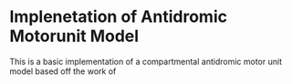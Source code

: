 * Implenetation of Antidromic Motorunit Model
  This is a basic implementation of a compartmental antidromic motor
  unit model based off the work of

  
